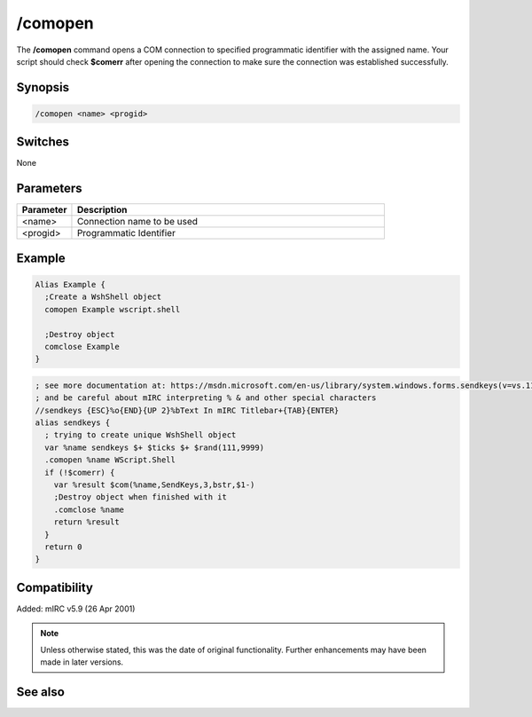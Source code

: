 /comopen
========

The **/comopen** command opens a COM connection to specified programmatic identifier with the assigned name. Your script should check **$comerr** after opening the connection to make sure the connection was established successfully.

Synopsis
--------

.. code:: text

    /comopen <name> <progid>

Switches
--------

None

Parameters
----------

.. list-table::
    :widths: 15 85
    :header-rows: 1

    * - Parameter
      - Description
    * - <name>
      - Connection name to be used 
    * - <progid>
      - Programmatic Identifier 

Example
-------

.. code:: text

    Alias Example {
      ;Create a WshShell object 
      comopen Example wscript.shell

      ;Destroy object
      comclose Example
    }

.. code:: text

    ; see more documentation at: https://msdn.microsoft.com/en-us/library/system.windows.forms.sendkeys(v=vs.110).aspx
    ; and be careful about mIRC interpreting % & and other special characters
    //sendkeys {ESC}%o{END}{UP 2}%bText In mIRC Titlebar+{TAB}{ENTER}
    alias sendkeys {
      ; trying to create unique WshShell object
      var %name sendkeys $+ $ticks $+ $rand(111,9999)
      .comopen %name WScript.Shell
      if (!$comerr) {
        var %result $com(%name,SendKeys,3,bstr,$1-)
        ;Destroy object when finished with it
        .comclose %name
        return %result
      }
      return 0
    }

Compatibility
-------------

Added: mIRC v5.9 (26 Apr 2001)

.. note:: Unless otherwise stated, this was the date of original functionality. Further enhancements may have been made in later versions.

See also
--------

.. hlist::
    :columns: 4

    * :doc:`$com </identifiers/com>`
    * :doc:`$comcall </identifiers/comcall>`
    * :doc:`$comval </identifiers/comval>`
    * :doc:`$comerr </identifiers/comerr>`
    * :doc:`/comclose <comclose>`
    * :doc:`/comreg <comreg>`
    * :doc:`/comlist <comlist>`
